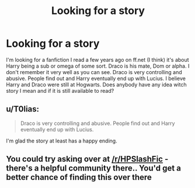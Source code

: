 #+TITLE: Looking for a story

* Looking for a story
:PROPERTIES:
:Author: Missquitecute
:Score: 1
:DateUnix: 1506896943.0
:DateShort: 2017-Oct-02
:FlairText: Fic Search
:END:
I'm looking for a fanfiction I read a few years ago on ff.net (I think) it's about Harry being a sub or omega of some sort. Draco is his mate, Dom or alpha. I don't remember it very well as you can see. Draco is very controlling and abusive. People find out and Harry eventually end up with Lucius. I believe Harry and Draco were still at Hogwarts. Does anybody have any idea witch story I mean and if it is still available to read?


** u/T0lias:
#+begin_quote
  Draco is very controlling and abusive. People find out and Harry eventually end up with Lucius.
#+end_quote

I'm glad the story at least has a happy ending.
:PROPERTIES:
:Author: T0lias
:Score: 2
:DateUnix: 1506915206.0
:DateShort: 2017-Oct-02
:END:


** You could try asking over at [[/r/HPSlashFic]] - there's a helpful community there.. You'd get a better chance of finding this over there
:PROPERTIES:
:Author: smallbluemazda
:Score: 2
:DateUnix: 1507134012.0
:DateShort: 2017-Oct-04
:END:
